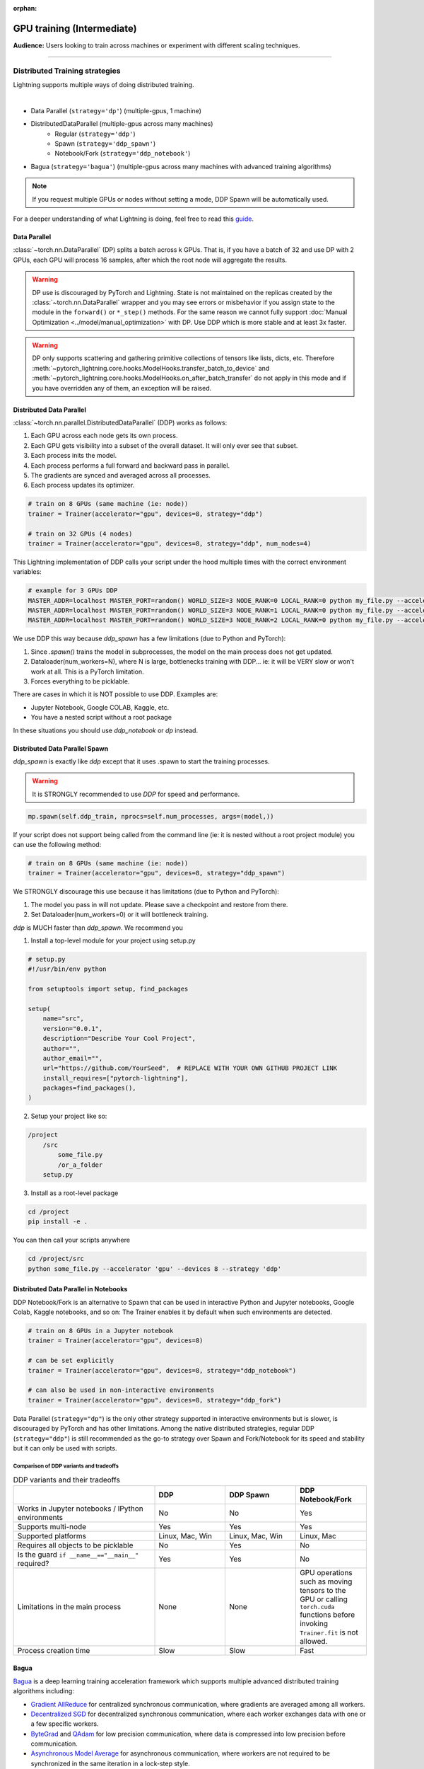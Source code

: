 :orphan:

.. _gpu_intermediate:

GPU training (Intermediate)
===========================
**Audience:** Users looking to train across machines or experiment with different scaling techniques.

----

Distributed Training strategies
-------------------------------
Lightning supports multiple ways of doing distributed training.

.. raw:: html

    <video width="50%" max-width="400px" controls
    poster="https://pl-bolts-doc-images.s3.us-east-2.amazonaws.com/pl_docs/trainer_flags/yt_thumbs/thumb_multi_gpus.png"
    src="https://pl-bolts-doc-images.s3.us-east-2.amazonaws.com/pl_docs/yt/Trainer+flags+4-+multi+node+training_3.mp4"></video>

|

- Data Parallel (``strategy='dp'``) (multiple-gpus, 1 machine)
- DistributedDataParallel (multiple-gpus across many machines)
    - Regular (``strategy='ddp'``)
    - Spawn (``strategy='ddp_spawn'``)
    - Notebook/Fork (``strategy='ddp_notebook'``)
- Bagua (``strategy='bagua'``) (multiple-gpus across many machines with advanced training algorithms)

.. note::
    If you request multiple GPUs or nodes without setting a mode, DDP Spawn will be automatically used.

For a deeper understanding of what Lightning is doing, feel free to read this
`guide <https://medium.com/@_willfalcon/9-tips-for-training-lightning-fast-neural-networks-in-pytorch-8e63a502f565>`_.


Data Parallel
^^^^^^^^^^^^^
:class:`~torch.nn.DataParallel` (DP) splits a batch across k GPUs.
That is, if you have a batch of 32 and use DP with 2 GPUs, each GPU will process 16 samples,
after which the root node will aggregate the results.

.. warning:: DP use is discouraged by PyTorch and Lightning. State is not maintained on the replicas created by the
    :class:`~torch.nn.DataParallel` wrapper and you may see errors or misbehavior if you assign state to the module
    in the ``forward()`` or ``*_step()`` methods. For the same reason we cannot fully support
    :doc:`Manual Optimization <../model/manual_optimization>` with DP. Use DDP which is more stable and at least 3x faster.

.. warning:: DP only supports scattering and gathering primitive collections of tensors like lists, dicts, etc.
    Therefore :meth:`~pytorch_lightning.core.hooks.ModelHooks.transfer_batch_to_device` and
    :meth:`~pytorch_lightning.core.hooks.ModelHooks.on_after_batch_transfer`
    do not apply in this mode and if you have overridden any of them, an exception will be raised.

.. testcode::
    :skipif: torch.cuda.device_count() < 2

    # train on 2 GPUs (using DP mode)
    trainer = Trainer(accelerator="gpu", devices=2, strategy="dp")

Distributed Data Parallel
^^^^^^^^^^^^^^^^^^^^^^^^^
:class:`~torch.nn.parallel.DistributedDataParallel` (DDP) works as follows:

1. Each GPU across each node gets its own process.

2. Each GPU gets visibility into a subset of the overall dataset. It will only ever see that subset.

3. Each process inits the model.

4. Each process performs a full forward and backward pass in parallel.

5. The gradients are synced and averaged across all processes.

6. Each process updates its optimizer.

.. code-block:: python

    # train on 8 GPUs (same machine (ie: node))
    trainer = Trainer(accelerator="gpu", devices=8, strategy="ddp")

    # train on 32 GPUs (4 nodes)
    trainer = Trainer(accelerator="gpu", devices=8, strategy="ddp", num_nodes=4)

This Lightning implementation of DDP calls your script under the hood multiple times with the correct environment
variables:

.. code-block:: bash

    # example for 3 GPUs DDP
    MASTER_ADDR=localhost MASTER_PORT=random() WORLD_SIZE=3 NODE_RANK=0 LOCAL_RANK=0 python my_file.py --accelerator 'gpu' --devices 3 --etc
    MASTER_ADDR=localhost MASTER_PORT=random() WORLD_SIZE=3 NODE_RANK=1 LOCAL_RANK=0 python my_file.py --accelerator 'gpu' --devices 3 --etc
    MASTER_ADDR=localhost MASTER_PORT=random() WORLD_SIZE=3 NODE_RANK=2 LOCAL_RANK=0 python my_file.py --accelerator 'gpu' --devices 3 --etc

We use DDP this way because `ddp_spawn` has a few limitations (due to Python and PyTorch):

1. Since `.spawn()` trains the model in subprocesses, the model on the main process does not get updated.
2. Dataloader(num_workers=N), where N is large, bottlenecks training with DDP... ie: it will be VERY slow or won't work at all. This is a PyTorch limitation.
3. Forces everything to be picklable.

There are cases in which it is NOT possible to use DDP. Examples are:

- Jupyter Notebook, Google COLAB, Kaggle, etc.
- You have a nested script without a root package

In these situations you should use `ddp_notebook` or `dp` instead.

Distributed Data Parallel Spawn
^^^^^^^^^^^^^^^^^^^^^^^^^^^^^^^
`ddp_spawn` is exactly like `ddp` except that it uses .spawn to start the training processes.

.. warning:: It is STRONGLY recommended to use `DDP` for speed and performance.

.. code-block:: python

    mp.spawn(self.ddp_train, nprocs=self.num_processes, args=(model,))

If your script does not support being called from the command line (ie: it is nested without a root
project module) you can use the following method:

.. code-block:: python

    # train on 8 GPUs (same machine (ie: node))
    trainer = Trainer(accelerator="gpu", devices=8, strategy="ddp_spawn")

We STRONGLY discourage this use because it has limitations (due to Python and PyTorch):

1. The model you pass in will not update. Please save a checkpoint and restore from there.
2. Set Dataloader(num_workers=0) or it will bottleneck training.

`ddp` is MUCH faster than `ddp_spawn`. We recommend you

1. Install a top-level module for your project using setup.py

.. code-block:: python

    # setup.py
    #!/usr/bin/env python

    from setuptools import setup, find_packages

    setup(
        name="src",
        version="0.0.1",
        description="Describe Your Cool Project",
        author="",
        author_email="",
        url="https://github.com/YourSeed",  # REPLACE WITH YOUR OWN GITHUB PROJECT LINK
        install_requires=["pytorch-lightning"],
        packages=find_packages(),
    )

2. Setup your project like so:

.. code-block:: bash

    /project
        /src
            some_file.py
            /or_a_folder
        setup.py

3. Install as a root-level package

.. code-block:: bash

    cd /project
    pip install -e .

You can then call your scripts anywhere

.. code-block:: bash

    cd /project/src
    python some_file.py --accelerator 'gpu' --devices 8 --strategy 'ddp'


Distributed Data Parallel in Notebooks
^^^^^^^^^^^^^^^^^^^^^^^^^^^^^^^^^^^^^^

DDP Notebook/Fork is an alternative to Spawn that can be used in interactive Python and Jupyter notebooks, Google Colab, Kaggle notebooks, and so on:
The Trainer enables it by default when such environments are detected.

.. code-block:: python

    # train on 8 GPUs in a Jupyter notebook
    trainer = Trainer(accelerator="gpu", devices=8)

    # can be set explicitly
    trainer = Trainer(accelerator="gpu", devices=8, strategy="ddp_notebook")

    # can also be used in non-interactive environments
    trainer = Trainer(accelerator="gpu", devices=8, strategy="ddp_fork")

Data Parallel (``strategy="dp"``) is the only other strategy supported in interactive environments but is slower, is discouraged by PyTorch and has other limitations.
Among the native distributed strategies, regular DDP (``strategy="ddp"``) is still recommended as the go-to strategy over Spawn and Fork/Notebook for its speed and stability but it can only be used with scripts.


Comparison of DDP variants and tradeoffs
****************************************

.. list-table:: DDP variants and their tradeoffs
   :widths: 40 20 20 20
   :header-rows: 1

   * -
     - DDP
     - DDP Spawn
     - DDP Notebook/Fork
   * - Works in Jupyter notebooks / IPython environments
     - No
     - No
     - Yes
   * - Supports multi-node
     - Yes
     - Yes
     - Yes
   * - Supported platforms
     - Linux, Mac, Win
     - Linux, Mac, Win
     - Linux, Mac
   * - Requires all objects to be picklable
     - No
     - Yes
     - No
   * - Is the guard ``if __name__=="__main__"`` required?
     - Yes
     - Yes
     - No
   * - Limitations in the main process
     - None
     - None
     - GPU operations such as moving tensors to the GPU or calling ``torch.cuda`` functions before invoking ``Trainer.fit`` is not allowed.
   * - Process creation time
     - Slow
     - Slow
     - Fast


Bagua
^^^^^
`Bagua <https://github.com/BaguaSys/bagua>`_ is a deep learning training acceleration framework which supports
multiple advanced distributed training algorithms including:

- `Gradient AllReduce <https://tutorials.baguasys.com/algorithms/gradient-allreduce>`_ for centralized synchronous communication, where gradients are averaged among all workers.
- `Decentralized SGD <https://tutorials.baguasys.com/algorithms/decentralized>`_ for decentralized synchronous communication, where each worker exchanges data with one or a few specific workers.
- `ByteGrad <https://tutorials.baguasys.com/algorithms/bytegrad>`_ and `QAdam <https://tutorials.baguasys.com/algorithms/q-adam>`_ for low precision communication, where data is compressed into low precision before communication.
- `Asynchronous Model Average <https://tutorials.baguasys.com/algorithms/async-model-average>`_ for asynchronous communication, where workers are not required to be synchronized in the same iteration in a lock-step style.

By default, Bagua uses *Gradient AllReduce* algorithm, which is also the algorithm implemented in DDP,
but Bagua can usually produce a higher training throughput due to its backend written in Rust.

.. code-block:: python

    # train on 4 GPUs (using Bagua mode)
    trainer = Trainer(strategy="bagua", accelerator="gpu", devices=4)


By specifying the ``algorithm`` in the ``BaguaStrategy``, you can select more advanced training algorithms featured by Bagua:


.. code-block:: python

    # train on 4 GPUs, using Bagua Gradient AllReduce algorithm
    trainer = Trainer(
        strategy=BaguaStrategy(algorithm="gradient_allreduce"),
        accelerator="gpu",
        devices=4,
    )

    # train on 4 GPUs, using Bagua ByteGrad algorithm
    trainer = Trainer(
        strategy=BaguaStrategy(algorithm="bytegrad"),
        accelerator="gpu",
        devices=4,
    )

    # train on 4 GPUs, using Bagua Decentralized SGD
    trainer = Trainer(
        strategy=BaguaStrategy(algorithm="decentralized"),
        accelerator="gpu",
        devices=4,
    )

    # train on 4 GPUs, using Bagua Low Precision Decentralized SGD
    trainer = Trainer(
        strategy=BaguaStrategy(algorithm="low_precision_decentralized"),
        accelerator="gpu",
        devices=4,
    )

    # train on 4 GPUs, using Asynchronous Model Average algorithm, with a synchronization interval of 100ms
    trainer = Trainer(
        strategy=BaguaStrategy(algorithm="async", sync_interval_ms=100),
        accelerator="gpu",
        devices=4,
    )

To use *QAdam*, we need to initialize
`QAdamOptimizer <https://bagua.readthedocs.io/en/latest/autoapi/bagua/torch_api/algorithms/q_adam/index.html#bagua.torch_api.algorithms.q_adam.QAdamOptimizer>`_ first:

.. code-block:: python

    from pytorch_lightning.strategies import BaguaStrategy
    from bagua.torch_api.algorithms.q_adam import QAdamOptimizer


    class MyModel(pl.LightningModule):
        ...

        def configure_optimizers(self):
            # initialize QAdam Optimizer
            return QAdamOptimizer(self.parameters(), lr=0.05, warmup_steps=100)


    model = MyModel()
    trainer = Trainer(
        accelerator="gpu",
        devices=4,
        strategy=BaguaStrategy(algorithm="qadam"),
    )
    trainer.fit(model)

Bagua relies on its own `launcher <https://tutorials.baguasys.com/getting-started/#launch-job>`_ to schedule jobs.
Below, find examples using ``bagua.distributed.launch`` which follows ``torch.distributed.launch`` API:

.. code-block:: bash

    # start training with 8 GPUs on a single node
    python -m bagua.distributed.launch --nproc_per_node=8 train.py

If the ssh service is available with passwordless login on each node, you can launch the distributed job on a
single node with ``baguarun`` which has a similar syntax as ``mpirun``. When staring the job, ``baguarun`` will
automatically spawn new processes on each of your training node provided by ``--host_list`` option and each node in it
is described as an ip address followed by a ssh port.

.. code-block:: bash

    # Run on node1 (or node2) to start training on two nodes (node1 and node2), 8 GPUs per node
    baguarun --host_list hostname1:ssh_port1,hostname2:ssh_port2 --nproc_per_node=8 --master_port=port1 train.py


.. note:: You can also start training in the same way as Distributed Data Parallel. However, system optimizations like
    `Bagua-Net <https://tutorials.baguasys.com/more-optimizations/bagua-net>`_ and
    `Performance autotuning <https://tutorials.baguasys.com/performance-autotuning/>`_ can only be enabled through bagua
    launcher. It is worth noting that with ``Bagua-Net``, Distributed Data Parallel can also achieve
    better performance without modifying the training script.


See `Bagua Tutorials <https://tutorials.baguasys.com/>`_ for more details on installation and advanced features.


DP caveats
^^^^^^^^^^
In DP each GPU within a machine sees a portion of a batch.
It does roughly the following:

.. testcode::

    def distributed_forward(batch, model):
        batch = torch.Tensor(32, 8)
        gpu_0_batch = batch[:8]
        gpu_1_batch = batch[8:16]
        gpu_2_batch = batch[16:24]
        gpu_3_batch = batch[24:]

        y_0 = model_copy_gpu_0(gpu_0_batch)
        y_1 = model_copy_gpu_1(gpu_1_batch)
        y_2 = model_copy_gpu_2(gpu_2_batch)
        y_3 = model_copy_gpu_3(gpu_3_batch)

        return [y_0, y_1, y_2, y_3]

So, when Lightning calls any of the `training_step`, `validation_step`, `test_step`
you will only be operating on one of those pieces.

.. testcode::

    # the batch here is a portion of the FULL batch
    def training_step(self, batch, batch_idx):
        y_0 = batch

For most metrics, this doesn't really matter. However, if you want to add something to your computational graph using
all batch parts you can use the `training_step_end` step.

.. testcode::

    def training_step_end(self, outputs):
        # only use when  on dp
        outputs = torch.cat(outputs, dim=1)
        softmax = softmax(outputs, dim=1)
        out = softmax.mean()
        return out

In pseudocode, the full sequence is:

.. code-block:: python

    # get data
    batch = next(dataloader)

    # copy model and data to each gpu
    batch_splits = split_batch(batch, num_gpus)
    models = copy_model_to_gpus(model)

    # in parallel, operate on each batch chunk
    all_results = []
    for gpu_num in gpus:
        batch_split = batch_splits[gpu_num]
        gpu_model = models[gpu_num]
        out = gpu_model(batch_split)
        all_results.append(out)

    # use the full batch for something like softmax
    full_out = model.training_step_end(all_results)

If `training_step_end` is defined it will be called regardless of TPU, DP, DDP, etc... which means
it will behave the same regardless of the backend.

Validation and test step have the same option when using DP.

.. testcode::

    def validation_step_end(self, step_output):
        ...


    def test_step_end(self, step_output):
        ...


Distributed and 16-bit precision
^^^^^^^^^^^^^^^^^^^^^^^^^^^^^^^^

Below are the possible configurations we support.

+-------+---------+-----+-----+--------+-----------------------------------------------------------------------+
| 1 GPU | 1+ GPUs | DDP  | DP | 16-bit | command                                                               |
+=======+=========+=====+=====+========+=======================================================================+
| Y     |         |     |     |        | `Trainer(accelerator="gpu", devices=1)`                               |
+-------+---------+-----+-----+--------+-----------------------------------------------------------------------+
| Y     |         |     |     | Y      | `Trainer(accelerator="gpu", devices=1, precision=16)`                 |
+-------+---------+-----+-----+--------+-----------------------------------------------------------------------+
|       | Y       | Y   |     |        | `Trainer(accelerator="gpu", devices=k, strategy='ddp')`               |
+-------+---------+-----+-----+--------+-----------------------------------------------------------------------+
|       | Y       | Y   |     | Y      | `Trainer(accelerator="gpu", devices=k, strategy='ddp', precision=16)` |
+-------+---------+-----+-----+--------+-----------------------------------------------------------------------+
|       | Y       |     | Y   |        | `Trainer(accelerator="gpu", devices=k, strategy='dp')`                |
+-------+---------+-----+-----+--------+-----------------------------------------------------------------------+
|       | Y       |     | Y   | Y      | `Trainer(accelerator="gpu", devices=k, strategy='dp', precision=16)`  |
+-------+---------+-----+-----+--------+-----------------------------------------------------------------------+

DDP and DP can also be used with 1 GPU, but there's no reason to do so other than debugging distributed-related issues.


Implement Your Own Distributed (DDP) training
^^^^^^^^^^^^^^^^^^^^^^^^^^^^^^^^^^^^^^^^^^^^^
If you need your own way to init PyTorch DDP you can override :meth:`pytorch_lightning.strategies.ddp.DDPStrategy.setup_distributed`.

If you also need to use your own DDP implementation, override :meth:`pytorch_lightning.strategies.ddp.DDPStrategy.configure_ddp`.

----------

Torch Distributed Elastic
-------------------------
Lightning supports the use of Torch Distributed Elastic to enable fault-tolerant and elastic distributed job scheduling. To use it, specify the 'ddp' backend and the number of GPUs you want to use in the trainer.

.. code-block:: python

    Trainer(accelerator="gpu", devices=8, strategy="ddp")

To launch a fault-tolerant job, run the following on all nodes.

.. code-block:: bash

    python -m torch.distributed.run
            --nnodes=NUM_NODES
            --nproc_per_node=TRAINERS_PER_NODE
            --rdzv_id=JOB_ID
            --rdzv_backend=c10d
            --rdzv_endpoint=HOST_NODE_ADDR
            YOUR_LIGHTNING_TRAINING_SCRIPT.py (--arg1 ... train script args...)

To launch an elastic job, run the following on at least ``MIN_SIZE`` nodes and at most ``MAX_SIZE`` nodes.

.. code-block:: bash

    python -m torch.distributed.run
            --nnodes=MIN_SIZE:MAX_SIZE
            --nproc_per_node=TRAINERS_PER_NODE
            --rdzv_id=JOB_ID
            --rdzv_backend=c10d
            --rdzv_endpoint=HOST_NODE_ADDR
            YOUR_LIGHTNING_TRAINING_SCRIPT.py (--arg1 ... train script args...)

See the official `Torch Distributed Elastic documentation <https://pytorch.org/docs/stable/distributed.elastic.html>`_ for details
on installation and more use cases.

Optimize multi-machine communication
------------------------------------

By default, Lightning will select the ``nccl`` backend over ``gloo`` when running on GPUs.
Find more information about PyTorch's supported backends `here <https://pytorch.org/docs/stable/distributed.html>`__.

Lightning allows explicitly specifying the backend via the `process_group_backend` constructor argument on the relevant Strategy classes. By default, Lightning will select the appropriate process group backend based on the hardware used.

.. code-block:: python

    from pytorch_lightning.strategies import DDPStrategy

    # Explicitly specify the process group backend if you choose to
    ddp = DDPStrategy(process_group_backend="nccl")

    # Configure the strategy on the Trainer
    trainer = Trainer(strategy=ddp, accelerator="gpu", devices=8)
